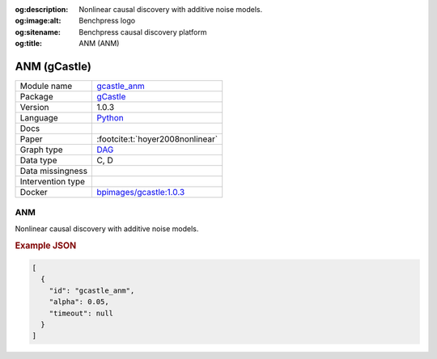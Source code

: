 


:og:description: Nonlinear causal discovery with additive noise models.
:og:image:alt: Benchpress logo
:og:sitename: Benchpress causal discovery platform
:og:title: ANM (ANM)
 
.. meta::
    :title: ANM 
    :description: Nonlinear causal discovery with additive noise models.


.. _gcastle_anm: 

ANM (gCastle) 
**************



.. list-table:: 

   * - Module name
     - `gcastle_anm <https://github.com/felixleopoldo/benchpress/tree/master/workflow/rules/structure_learning_algorithms/gcastle_anm>`__
   * - Package
     - `gCastle <https://github.com/huawei-noah/trustworthyAI/tree/master/gcastle>`__
   * - Version
     - 1.0.3
   * - Language
     - `Python <https://www.python.org/>`__
   * - Docs
     - 
   * - Paper
     - :footcite:t:`hoyer2008nonlinear`
   * - Graph type
     - `DAG <https://en.wikipedia.org/wiki/Directed_acyclic_graph>`__
   * - Data type
     - C, D
   * - Data missingness
     - 
   * - Intervention type
     - 
   * - Docker 
     - `bpimages/gcastle:1.0.3 <https://hub.docker.com/r/bpimages/gcastle/tags>`__




ANM 
-------


Nonlinear causal discovery with additive noise models.



.. rubric:: Example JSON


.. code-block:: json


    [
      {
        "id": "gcastle_anm",
        "alpha": 0.05,
        "timeout": null
      }
    ]

.. footbibliography::

